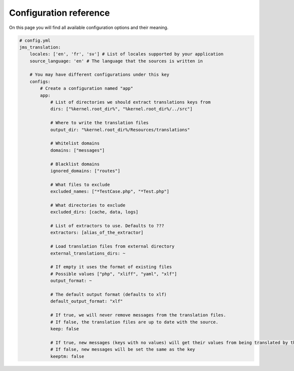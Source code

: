 Configuration reference
~~~~~~~~~~~~~~~~~~~~~~~
On this page you will find all available configuration options and their meaning.

.. code-block :: yml

    # config.yml
    jms_translation:
        locales: ['en', 'fr', 'sv'] # List of locales supported by your application
        source_language: 'en' # The language that the sources is written in

        # You may have different configurations under this key
        configs:
            # Create a configuration named "app"
            app:
                # List of directories we should extract translations keys from
                dirs: ["%kernel.root_dir%", "%kernel.root_dir%/../src"]

                # Where to write the translation files
                output_dir: "%kernel.root_dir%/Resources/translations"

                # Whitelist domains
                domains: ["messages"]

                # Blacklist domains
                ignored_domains: ["routes"]

                # What files to exclude
                excluded_names: ["*TestCase.php", "*Test.php"]

                # What directories to exclude
                excluded_dirs: [cache, data, logs]

                # List of extractors to use. Defaults to ???
                extractors: [alias_of_the_extractor]

                # Load translation files from external directory
                external_translations_dirs: ~

                # If empty it uses the format of existing files
                # Possible values ["php", "xliff", "yaml", "xlf"]
                output_format: ~

                # The default output format (defaults to xlf)
                default_output_format: "xlf"

                # If true, we will never remove messages from the translation files.
                # If false, the translation files are up to date with the source.
                keep: false

                # If true, new messages (keys with no values) will get their values from being translated by the translator, instead of the key value
                # If false, new messages will be set the same as the key
                keeptm: false                
